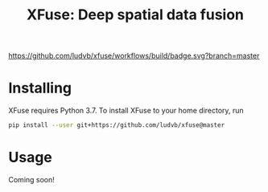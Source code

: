 #+TITLE: XFuse: Deep spatial data fusion

[[https://github.com/ludvb/xfuse/actions?query=workflow%3Abuild+branch%3Amaster][https://github.com/ludvb/xfuse/workflows/build/badge.svg?branch=master]]

* Installing

  XFuse requires Python 3.7.
  To install XFuse to your home directory, run
  #+BEGIN_SRC sh
    pip install --user git+https://github.com/ludvb/xfuse@master
  #+END_SRC

* Usage

  Coming soon!
